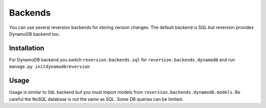 .. _backends:

Backends
========

You can use several reversion backends for storing version changes. The default backend is SQL but reversion provides DynamoDB backend too.


Installation
------------

For DynamoDB backend you switch ``reversion.backends.sql`` for ``reversion.backends.dynamodb`` and run ``manage.py initdynamodbreversion``

Usage
-----

Usage is similar to ``SQL`` backend but you must import models from ``reversion.backends.dynamodb.models``. Be careful the NoSQL database is not the same as SQL. Some DB queries can be limited.
